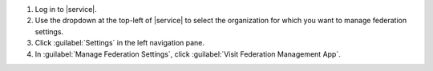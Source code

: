 1. Log in to |service|.

#. Use the dropdown at the top-left of |service| to select the
   organization for which you want to manage federation
   settings.

#. Click :guilabel:`Settings` in the left navigation pane.

#. In :guilabel:`Manage Federation Settings`, click
   :guilabel:`Visit Federation Management App`.
